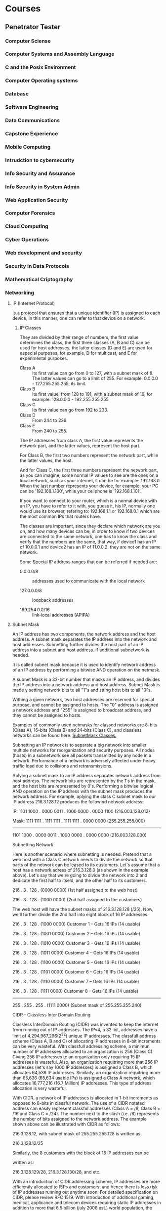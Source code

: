 * Courses
** Penetrator Tester
*** Computer Sciense
*** Computer Systems and Assembly Language
*** C and the Posix Environment
*** Computer Operating systems
*** Database
*** Software Engineering
*** Data Communications
*** Capstone Experience
*** Mobile Computing
*** Intrudction to cybersecurity
*** Info Security and Assurance
*** Info Security in System Admin
*** Web Application Security
*** Computer Forensics
*** Cloud Computing
*** Cyber Operations
*** Web development and security
*** Security in Data Protocols
*** Mathematical Criptography
*** Networking
    
**** IP (Internet Protocol) 

   Is a protocol that ensures that a unique identifier (IP) is assigned
   to each device, in this manner, one can refer to that device on a
   network.
   
***** IP Classes

   They are divided by their range of numbers, the first value determines
   the class, the first three classes (A, B and C) can be used for host
   addresses, the latter classes (D and E) are used for especial
   purposes, for example, D for multicast, and E for experimental
   purposes.

   - Class A :: Its first value can go from 0 to 127, with a subnet mask
		of 8. The latter values can go to a limit of 255. For
		example: 0.0.0.0 - 127.255.255.255, its limit.
   - Class B :: Its first value, from 128 to 191, with a subnet mask of
		16, for example: 128.0.0.0 - 192.255.255.255
   - Class C :: Its first value can go from 192 to 233.
   - Class D :: From 244 to 239.
   - Class E :: From 240 to 255.

   The IP addresses from class A, the first value represents the network
   part, and the latter values, represent the host part.

   For Class B, the first two numbers represent the network part, while
   the latter values, the host.

   And for Class C, the first three numbers represent the network part,
   as you can imagine, some normal IP values to see are the ones on a
   local network, such as your internet, it can be for example: 192.168.0
   When the last number represents your device, for example, your PC can
   be '192.168.1.100', while your cellphone is '192.168.1.101'. 

   If you want to connect to your router, which is a normal device with
   an IP, you have to refer to it with, you guess it, his IP, normally
   one would use its browser, refering to: 192.168.1.1 or 192.168.0.1
   which are the most common IPs that routers have.

   The classes are important, since they declare which network are you
   on, and how many devices can be, in order to know if two devices are
   connected to the same network, one has to know the class and verify
   that the numbers are the same, that way, if device1 has an IP of
   10.0.0.1 and device2 has an IP of 11.0.0.2, they are not on the same
   network.

   Some Special IP address ranges that can be referred if needed are:

   - 0.0.0.0/8 :: addresses used to communicate with the local network

   - 127.0.0.0/8 :: loopback addresses

   - 169.254.0.0/16 :: link-local addresses (APIPA)

**** Subnet Mask

     An IP address has two components, the network address and the host
     address. A subnet mask separates the IP address into the network and
     host addresses. Subnetting further divides the host part of an IP
     address into a subnet and host address. If additional subnetwork is
     needed.

     It is called subnet mask because it is used to identify network
     address of an IP address by performing a bitwise AND operation on the netmask.

     A subnet Mask is a 32-bit number that masks an IP address, and divides
     the IP address into a network address and host address. Subnet Mask is
     made y setting network bits to all "1"s and stting host bits to all
     "0"s.

     Withing a given network, two host addresses are reserved for special
     purpose, and cannot be assigned to hosts. The "0" address is assigned
     a network address and "255" is assigned to broadcast address, and they
     cannot be assigned to hosts.

     Examples of commonly used netmasks for classed networks are 8-bits
     (Class A), 16-bits (Class B) and 24-bits (Class C), and classless
     networks can be found here: [[https://www.iplocation.net/subnet-mask][SubnetMask Classes.]]

     Subnetting an IP network is to separate a big network into smaller
     multiple networks for reorganization and security purposes. All nodes
     (hosts) in a subnetwork see all packets transmitted by any node in a
     network. Performance of a network is adversely affected under heavy
     traffic load due to collisions and retransmissions.

     Aplying a subnet mask to an IP address separates network address from
     host address. The network bits are represented by the 1's in the mask,
     and the host bits are represented by 0's. Performing a bitwise logical
     AND operation on the IP address with the subnet mask produces the
     network address. For example, aplying the class C subnet mask to our
     IP address 216.3.128.12 produces the followind network address: 

     IP:   1101 1000 . 0000 0011 . 1000 0000 . 0000 1100  (216.003.128.012)

     Mask: 1111 1111 . 1111 1111 . 1111 1111 . 0000 0000  (255.255.255.000)

      ---------------------------------------------

      1101 1000 . 0000 0011 . 1000 0000 . 0000 0000  (216.003.128.000)


      Subnetting Network

      Here is another scenario where subnetting is needed. Pretend that a web
      host with a Class C network needs to divide the network so that parts
      of the network can be leased to its customers. Let's assume that a
      host has a network adress of 216.3.128.0 (as shown in the example
      above). Let's say that we're going to divide the network into 2 and
      dedicate the first half to itseld, and the other half to its
      customers.

      216 .   3 . 128 . (0000 0000)  (1st half assigned to the web host)

      216 .   3 . 128 . (1000 0000)  (2nd half assigned to the customers)

      The web host will have the subnet masks of 216.3.128.128 (/25). Now,
      we'll further divide the 2nd half into eight block of 16 IP addresses.
      
      
      
      216 .   3 . 128 . (1000 0000)  Customer 1 -- Gets 16 IPs (14 usable)
      
      216 .   3 . 128 . (1001 0000)  Customer 2 -- Gets 16 IPs (14 usable)
      
      216 .   3 . 128 . (1010 0000)  Customer 3 -- Gets 16 IPs (14 usable)
      
      216 .   3 . 128 . (1011 0000)  Customer 4 -- Gets 16 IPs (14 usable)
      
      216 .   3 . 128 . (1100 0000)  Customer 5 -- Gets 16 IPs (14 usable)
      
      216 .   3 . 128 . (1101 0000)  Customer 6 -- Gets 16 IPs (14 usable)
      
      216 .   3 . 128 . (1110 0000)  Customer 7 -- Gets 16 IPs (14 usable)
      
      216 .   3 . 128 . (1111 0000)  Customer 8 -- Gets 16 IPs (14 usable)
      
      -----------------------------
      
      255 . 255 . 255 . (1111 0000)  (Subnet mask of 255.255.255.240)
      
      CIDR - Classless Inter Domain Routing
  
      Classless InterDomain Routing (CIDR) was invented to keep the internet
      from running out of IP addresses. The IPv4, a 32-bit, addresses have a
      limit of 4,294,967,296(2^32) unique IP addresses. The classfull
      address scheme (Class A, B and C) of allocating IP addresses in 8-bit
      increments can be very wasteful. With classfull addressing scheme, a
      minimun number of IP addresses allocated to an organization is 256
      (Class C). Giving 256 IP addresses to an organization only requiring
      15 IP addresses is wasteful. Also, an organization requitring more
      that 256 IP addresses (let's say 1000 IP addresses) is assigned a
      Class B, which allocates 64,536 IP addresses. Similarly, an
      organization requitring more than 65,636 (65,634 usable IPs) is
      assigned a Class A network, which allocates 16,777,216 (16.7 Million)
      IP addresses. This type of address allocation is very wasteful.
      
      With CIDR, a network of IP addresses is allocated in 1-bit increments
      as opposed to 8-bits in classful network. The use of a CIDR notated
      address can easily represent classful addresses (Class A = /8, Class B
      = /16 and Class C = /24). The number next to the slash (i.e. /8)
      represents the number of bits assigned to the network address. The
      example shown above can be illustrated with CIDR as follows:
      
      
      216.3.128.12, with subnet mask of 255.255.255.128 is written as
      
      216.3.128.12/25
      
      
      
      Similarly, the 8 customers with the block of 16 IP addresses can be
      
      written as:
      
      
      
      216.3.128.129/28, 216.3.128.130/28, and etc.
      
      With an introduction of CIDR addressing scheme, IP addresses are more
      efficiently allocated to ISPs and customers: and hence there is less
      risk of IP addresses running out anytime soon. For detailed
      specification on CIDR, please review RFC 1519. With introduction of
      additional gaming, medical, applicance and telecom devices requiring
      static IP addresses in addition to more that 6.5 billion (july 2006
      est.) world population, the IPv4 addresses with CIDR addressing scheme
      will eventually run out. To solve shortage of IPv4 addresses, the IPv6
      (128-bit) address scheme was introduced in 1993.
      
**** SNMP

     The simple network management protocol is important to the succesful operation
     of your network. If an attacker can breach the SNMP, they may be able to unmask
     your encrypted VPN communication, as well as see and possible control every
     device connected to your network.
     
     Simple Network Management Protocol uses UDP ports 161 and 162 to manage network
     devices. Network devices use this protocol to communicate to each other and
     can be used by administrators to manage the devices. If someone can access the
     SNMP protocol, we can harvest a vast resource of information on the target's
     network and even disable and change the settings on these devices.
     
     The SImple Network Management PRotocol (SNMP) is part of the Internet Protocol
     Suite that is designed to manage computers and network evices. *Cisco* Describes
     it as "and application layer protocol that facilitates the exchange of
     information between network devices". Succint and correct, but it misses the
     management function that SNMP also provides.
     
     SNMP is a stateless, datagram oriented protocol. It involves one or more
     administrative computers called managers. These managers monitor and manage a
     group of computers. Each of the manager computers has an agent installed that
     communicates with the amanager. 
     
     The agent on the managed computers provide management data to the managing
     computer. The manager can undertake management tasks, including modifying and
     aplying new configurations.

**** Internet Protocol Suite
     
     "The internet Protocol Suite is the conceptual model and set of communication
     protocols used in the Internet and similar computer networks."
     
     "A conceptal model in the fiel of computer science is a special case of general
     conceptual model. To distinguix from other rypes of models, it is also known as
     a domain model. Conceptual modeling should not be confused with other modeling
     disciplines such as data modelling, logical modelling and physical modelling.
     The conceptual model is explicitly chosen to be independent of design or
     implementation concerns, for example, concurrency or data storage. The aim of a
     conceptual model is to discuss the problem, and to fin the correct relationships
     between different concepts. The conceptual model attempts to clarify the meaning
     of various, usually ambiguos terms, and ensure that problems with different
     interpretations of the term and concepts cannot occur."
     
     A protocol is a set of rules that one needs to follow in order to
     share information throught the internet, or any other connection. 
     
     "It is usually known as TCP/IP because the foundational protocols in
     the suite are the Transmission Control Protocol (TCP) and the Internet
     Procotol (IP)"
     
***** Transmission Control Protocol
      
      " THe Transmission Control Protocol (TCP) is one of the main protocols
      of the internet protocol suite. It is originated in the initial
      network implementation in which it complemented the Internet Protocol
      (IP). Therefore, the entire suite is commonly referred to as
      TCP/IP. TCP provides reliable, ordered and error-checked delivery of a
      stream of octets (bytes) between applications running on host
      communicating via an IP network. Major internet applications such as
      the World Wide Web, email, remote administrations and file transfer
      rely on TCP. Applications that do not require reliable data stream
      service may use the User Datagram Protocol (UDP), which provides a
      connectionless datagram service that emphasizes reduced latency over
      reliability.

***** UDP

In computer networking, the User Datagram Protocol (UDP) is one of the
core members of the Internet Protocol Suite. With UDP, computer
applications can send messages, in this case referred to as datagrams,
to other hosts on an Internet Protocol (IP) network. Prior
communications are not requiered in order to set up communication
channels or data paths.

UDP uses a simple connectionless communication model with a minimun of
protocol mechanisms. UDP provices checksums for data integrity, and
port numbers for addressing different functions at the source and
destination of the datagram. It gas no handshaking dialogues, and thus
exposes the user's program to any unreliability of the underlying
network; there is no guarantee of delivery, ordering, or duplicate
protection. If error-correction facilitates are needed at the network
interface level, an application may use Transmission Control Protocol
(TCP) or Steam Control Transmission Protocol (SCTP) which are designed
for this purpose.

UDP is suitable for purposes where error checking and correction are
either not necessary or are performed in the application; UDP avoid
the overgead of such processing or are performed in the application;
UDP avoid the overhead of such processing in the protocol
stack. Time-sensitive applications often use UDP because dropping
packets is preferable to waiting for packets delayed due to
retransmission, which may not be an option in a real-time system.

***** Stream Control Transmission Protocol
      
      The Stream Control Transmission Protocol (SCTP) is a computer
      networking communications protocol which operates at the transport
      layer and serves a role similar to the popular protocols TCP and UDP.
      
      SCTP provdes some of the features of both UDP and TCP: it is
      message-oriented like UDP and ensures reliable, in sequence transport
      of messages with congestion control like TCP. It differs from those
      protocols by providing multi-homing and redundant paths to increase
      resilience and reliability.
      
      In the absence of native SCTP support in operating systems, it is
      possible to tunnel SCTP over UDP, as well as to map TCP API calls to
      SCTP calls so existing applications can use SCTP without
      modification. 

***** Internet Protocol
      
      The Internet Procotol (IP) is the principal communications protocol in
      the Internet Procotol Suite for relaying datagrams across network
      boundaries. Its routing function enables internetwroking, and
      essentially establishes the Internet.
      
      Ip has the task of delivering packets from the source host to the
      destination host solely based on the IP addresses in the packet
      headers. For this purpose, IP defines packet structures that
      encapsulate the data to be delivered. It also defines addressing
      methods that are used to label the datagram with source and destination
      information.
      
      IP was the connectionless datagram service in the original
      Transmission Control Program. Which was complemented with a
      connection-oriented service that became the basis for the Transmission
      Control Protocol (TCP). The internet protocol suite is therefore often
      referred to as TCP/IP.
      
      The first major version of IP, IPv4 is the dominant protocol of the
      internet. Its successor, Internet Procotol Version 4 (IPv6) has been
      growind in adoption, reaching almost 25% of all internet traffic.
      
      The internet protocol suite provides *end-to-end data communication*
      specifying how data should be packetized, addressed, transmitted,
      routed and received. This functionality is organized into four
      abstraction layers, which classify all related protocols according to
      the scope of networking involved. From lowest to highest, the layers
      are the link layer, containing communication methos for data that
      remains within a single network segment (link); the internet layer,
      providing internetet working between independent networks; the transport
      layer, handling host-to-host communication; and the application layer,
      providing process-to-process data exchange for applications.
      
      The technical standars underlying the Internet Protocol Suite and its
      constituent protocols are maintained by the Internet Engineering Task
      Force. The Internet Protocol Suite predates the OSI model, a more
      comprehensive reference framework for general networking systems.
      
      Initially, the TCP managed both datagram transmissions and routing,
      but as the protocol grew, other researchers recommended a division of
      functionality into protocol layers. The Transmission Control Program
      was split into two distict protocols, The Transmission Control
      Protocol and the Internet Procotol.
      
      The design of the network included the recognition that it should
      provide only the functions of efficiently transmitting and routing
      traffic between end nodes an that all other intelligente should be
      located at the edge of the network, in the end nodes. This design is
      known as the end-to-end principle. 
      
      A computer called a router is provided with an interface to each
      network. It forwards network packets back and forth between
      them. Originally a router was called gateway, but the term was changed
      to avoid confusion with other types of gateways.

****** Key architectural princniples

       The end-to-end principle has evolver over time. Its original
       expression ut the maintenance of state and overall intelligence at the
       edges, and assumed the Internet that connected the edges retained no
       state and conectrated on speed and simplicity. Real-world needs for
       firewalls, network address translators, web content caches and the
       like have forced changes in this principle. 
       
       The robustness principle states: "In general, and implementation must
       be conservative in its sending behavior, and liberal in its receiving
       behavior. That is, it must be careful to send well-formed datagrams,
       but must accept any datagram that it can interpret (e.g., not object
       to technical errors where the meaning is still clear)." "The second
       part of the principle is almost as important: software on other hosts
       may contain deficiencies that make it unwise to exploit legal but
       obscure protocol features."
       
       Encapsulation is used to provice abstraction of protocols and
       services. Encapsulation is usually aligned with the division of the
       protocol suite into layers of general functionality. In general, and
       pplications (the highest level of the model) uses a set of protocols
       to send its data down to layers. The data is further encapsulated at
       each level.
       
- The application layer is the scope within which applications, or
  processes, create user data and communicate this data to other
  applications on another or the same host. The applications make use
  of the services provided by the underlying lower layers, especially
  the transport layer which provides reliable or unreliable pipes to
  other processes. The communication partners are characterized by the
  application architecture, such as the client-server model and
  peer-to-peer networking. This is the layer in which all applications
  protocols, such as SMTP, FTP, SSH, HTTP, operate. Processes are
  addressed via ports which essentially represent services.
 
- The transport layer performs host-to-host communications on either the
 local network or reomte networks separated by routers. It provides a
 channel for the communications needs of applications. UDP is the basic
 transport layer protocol, providing an unrealiable connectionless
 datagram service. The Transmission Control Protocol provices
 flow-control, connection establishment, and reliable transmission of
 data.
 
- The Internet Layer exchanges datagrams across netowkr boundaries. It
  provides a uniform networking interfaces that hides the actual
  topology (layout) of the underlying network connections. It is
  therefore also the layer that establishes internetworking. Indeed,
  it defines and establishes the Internet. This layer defines the
  addressing and routing structures used for the TCP/IP protocol
  suite. The primary protocol in this crope is the Internet Procotol,
  which defines IP addresses. Its fuction in routing is to transport
  datagrams to the next host, functioning as an IP router, that has
  the connectivity to network closer to the final data destination.
  
- The link Layer defines the networking methods within the scope of
  the local network link hich hosts communicate without intervening
  routiers. This layer includes the protocols used to describe the
  local network topology and the interfaces needed to affect
  transmission of Internet layer datagrams to next-neighbor hosts.

****** Link Layer
       
       The link layer has the networking scope of the local network
       connection to which a host is attached. This regime is called the link
       in TCP/IP literature. It is the lowest component layer of the Internet
       Protocols, as TCP/IP is designed to be hardware independent. As a
       result, TCP/IP may be implemented on top of virtually any hardware
       networking netchnology.
       
       The link layer is used to move packets between the Internet layer
       interfaces of two different hosts on the same link. The processes of
       transmitting and receiving packets on a given link can be controlled
       both in the software device driver for the network card, as well as on
       firmware or specialized chipsets. These perform data link dfunctions
       such as adding a packet header to prepare it for transmission, then
       actually transmit the frane over a physical medium. The TCP/IP model
       includes specifications of translating the network addressing methods
       used in the Internet Protocol to link layer addresses, such as media
       access control (MAC) addressess. All other aspects below that level,
       however, are implicitly assumed to exist in the link layer, but are
       not explicitly defined in the TCP/IP model.
       
       The link layer is also the layer where packets may be selected to be
       sent over a virtual private network or over other
       networkingtunnels. In this scenario, the link layer data may be
       considered application data which traverses another instantiation of
       the IP stack for transmission or reception over another IP
       connection. Such a connection, or virtual link, may be established
       with a transport protocol or even an application scope protocol that
       serves as a tunnel in the link layer of the protocol stack. This, the
       TCP/IP model does not dictate a strict hierarchical encapsulation
       sequence.
       
       The link layer in the TCP/Ip model has corresponding functions in
       Layer 2 o the Open Systems Interconnection (OSI) model.
       
****** Internet Layer
       
       The internet layer has the responsibility of sending packets across
       potentially multiple networks. Internetworking requires sending data
       from the source network to the destination network. This process is
       called routing.
       
       The Internet Protocol performs two basic functions: 
       
- Host addressing and identification :: this is accomplished with a
     hierarchical IP addressing system.
- Packet routing :: This is the basic task of sending packets of data
                    (datagrams) from source to destination by
                    forwarding them to the next network router closer
                    to the final destination.
		    
*** Social Engineering
*** Kali Linux Fundamentals
*** NMAP
*** How to use hping3 (BSWJ)
*** How to use Unicornscan (BSWR)
*** How to use Automater (BSWJ)
*** Malware Fundamentals
*** Malware Threats
*** Phising
*** Red Team Guide
*** USB Drop Attack
*** Penetration Testing and Ethical Hacking
*** Pentest Fundamentals: Scanning Networks
*** Password Cracking Tools Fundamentals
*** How to use THC-Hydra (BSWR)
*** Pentest Fundamentals: Sniffing
*** OWASP
*** Web Application Penetration Testing
*** Intro to Burp Suite Pro
*** SQL Injection
*** Advanced Penetration Testing
*** How to use Armitage - Overview (BSWJ)
*** How to use Armitage - Host Management (BSWJ)
*** How to use Armitage - Exploitation (BSWJ)
*** How to use ExploitDB (BSWJ)
*** Intro to Python
*** Post Exploitation Hacking
*** LABS
**** Certified Ethical Hacker (CEH)
**** Phishing
**** Network Discovery
**** Open Source COllection
**** Premilitary Scanning
**** Additional Scanning Options 
**** Scanning and aMapping Networks
**** Open Source Password Cracking
**** Wireshark
**** Identifying System Vulnerabilities with OpenVAS
**** SQL Injection
**** XSS Reflecete
**** XSS Stored 
**** Unrestricted File Upload
**** Use a Password Cracking Utility in Linux
**** Use Tcpdump to Intercept Network Traffic
**** Obtain Root Credentials in Linux
**** Create a Basic Script in Windows PowerShell
*** Penetration Tester Roles and Responsibilities

 Penetration testers seek to identify security vulnerabilities in an
 organization's networks, and then resolve them, sometimes creating new
 or improved security protocols. This involves many responsibilities
 and tasks.

 As a penetration tester, you will likely be requited to:

 - Perform Penetration test on computer systems, networks, and
   applications
 - Create new testing methods to identify vulnerabilities
 - Perform physical security assessments of systems, servers, and other
   network devices to identify areas that require physical protection
 - Pinpoint methods and entry points that attackers may use to exploit
   vulnerabilities or weaknesses
 - Seach for weaknesses in common software, web applications, and
   propietary systems
 - Research, evaluate, document, and discuss findings with IT teams and management
 - Review and provide feedback for information security fixes
 - Establish Improvements for existing security services, including
   hardware, software, policies and procedures.
 - Identify areas where improvement is needed in security education and
   awareness for users
 - Be sensitive to corporate considerations when performing testing
   (minimize downtime and loss of employee productivity)
 - Stay updated on the latest malware and security threats.

 While the above are typical responsibiliities for a penetrations
 testr, you may have some additional duties depending on the
 organization you work for. Sometimes there is overlap in IT positions,
 so it is important to be flexible and to work as a part of a cohesive
 team.

 ¿What are some penetration Tester Job requirements?

 While it may be possible to fin a job as a penetration tester based
 solely on having the right set of skills, most employers prefer to
 hire penetration testers who have previous relevant work
 experience. Some employees who have at least a bachelor's degree.

 In addition to education, penetration testers are required to have
 certain skills. They must have excellent computer skills to be able to
 attempt hacking systems. They require solid analytical skills to
 evaluate and analyze the processes involved in resolving existing an
 potential security threats. It0's also important for penetrations
 testers to have proficient communication skills as they will be
 writing reports and working closely with the IT proffesionals and
 departments. Most importantly, penetration testers must have
 exeptional problem-solving skills to be able to determine the best
 course of action when resolving issues and protecting networks from
 potential threats or breaches.

 ¿What is a Typical Penetration Tester Job description?

 As a penetration tester you will be responsible for ensuring that
 computer information systems are protected from hackers. That means
 that your role will include running tests on applications, networks,
 and software. You will attempt to hack in, allowing you to access data
 that should not be accessible to unauthorized individuals. You will be
 responsible for identifying any potential weaknesses in existing
 systems and collaborating with other departments and professionals to
 determine the most effective and efficient way to resolve them. This
 may require adding new or additional security measures and rewriting
 program code.

 Additional duties for a penetration tester includes reviewing any
 security system incidents, documenting threats, and completing
 reports concerning your findings. You may also be asked to design
 improved security protocols and policies.

 Ultimately, you will utilize your knowledge to find ulnerabilities in
 networks, internal systems, and applications. This may include
 automated testing, but may also require manually attempting to breach
 security. It may also incluse creating new tests to identify system
 weaknesses and pinpointing entry points for hackers. When
 vulnerabilities are identifies, you will be responsible for advising
 managers or executives on how to make systems more secure.

 A normal day for a penetration tester may include the following tasks:

 - Plan a specific penetration test
 - Create or select the appropriate testing tools
 - Perform the penetration test on networks, applications, or systems
 - Document methodologies
 - Identify vulnerabilities using the data gathered
 - Review and evaluate findings
 - Establish possible solutions for the weaknesses
 - Provide feedback and recommendations to management or clients.
** Network Engineer
*** Networking Fundamentals for Security Practitioners
*** Wireless Network Fundamentals for Security Practitioners
*** Incident Responde and Advanced Forensics
*** Introductions to Wireshard
*** CompTIA Linux + LX0-103
*** CompTIA Linux + LX0-104
*** CCNP Implementing Cisco IP switched Networks (SWITCH)
*** Applying Filters to TCPDump and Wireshard
*** Parse Files Out of Network Traffic
*** Using Snort and Wireshark to Analyze Traffic
*** Harden Windows Hosts
*** Provision Update Management for On-Premises Systems
*** Use the Sysinternals Suite to review Permissions on a Windows System
*** Configure IPv4 and IPv6 Addressing for Linux
*** Configure Linux Ipv4 Routing
*** Configure IP Routing with Linux on Azure
*** Configure Network Connectiviry for LInux on Azure
*** Use Find and Locate to Search for files in Linux
*** Manage Users in Linux
*** Manage Local User Accounts
*** Configure Standard Permissions in Linux
*** Deploy Ubuntu Linux Virtual Machines in the MIcrosoft Azue
*** Configure a Virtual Network Service Endpoint
*** Configure Linux Firewall ACL Rules
*** Manage Software with YUM in Linux
*** Install and Configure a Linux DNS Server
*** Backup and Restore Files with tar in Linux
*** Use RBAC and Design a Custom Role
*** Manage a Serverless Compute Environment
*** Manage Network Settings
*** Manage a Web App
*** Secure Network Access
*** Configure a Network Security Group in a Virtual Network

¿What are some network engineer roles and responsibilities?

Network Engineers make and maintain network systems that all employees
of the organization will use. This role involves many tasks and
responsibilities that can vary, depending on the specific
organization.

As a network engineer, you will likely be required to:

- Administer and maintain computer networks and related computer areas
  such as hardware, systems software, applications software and configurations.
- Protect the security of hardware, software, and data by
  establishing, coordinating, and implementing network security procedures.
- Perform data backups and disaster recovery operations when necessary.
- Order and replace defective or outdated hardware components when necessary.
- Monitor system performance in order to determine when adjsutments
  are necessary.
- Troubleshoot any software, hardware or other system or network
  issues in order to diagnose and resolve the problem
- Configure, maintain, and monitor email applications and virus
  protection programs.
- Work with network users to solve any systems issues
- Coordinate access and use of computer networks
- Operate master consoles for monitoring performance of computer
  systems and networks.

WHile the aboe are typical responsibilities for a network engineer,
you may have additional duties depending on the organization you work
for.

- A solid understanding of network infrastructure and hardware.
- The ability to implement, administer, maintain and troubleshoot
  network infrastructure devices.
- An undertanding of network infrastructure protocols and application transport.
- The ability to provide detailed information for software and
  hardware upgrades or purchases. The ability to produce detailed
  network diagrams and documentation for the esign and planning of
  network systems.
- Excellent analytical skills that allow for finding flaws or areas
  for improvement in complex network systems.
- Strong attention to detail and organization
- Leadership skill when the position requires the network engineer to
  work with a team of other engineers
- The ability to work well with a team of both upper management and subordinates
- Dependability and flexibility
- Lan and WAN experience, as well as network security experience.
- Initiative to stay up-to-date on the latest technology
- An understanding of the hardware and wiring need of the organization

A typical day for a network engineer can vary widely depending on the
culture and industry of the organizzation. While some network
engineers will work a regular 9-5 workdar, there are others who may be
required to work evenings and weekends or be on call should any
network problems arise. However, there are some daily tasks and
responsibilities that are generally common to most network engineer
positions. Based on those taks, a typical day for an etwork engineer
may include:

- Review any downed devices, trouble tickets, and network monitoring tools
- Diagnose and resolve those network issues and continually monitoring
  ticketing system for new trouble tickets entered throughout the day
- Monitor network performance tools and investigate any issues
- Review and perform scheduled maintenance on network systems, as
  necessary
- Review device configurations to ensure they are correct and up to standars
- Work on any ongoing proects including writing project plans,
  monitoring and documenting the progress of the project,
  communicating with other departments and upper management regarding
  the project
- Administrative tasks like inventory and documentation

While the network engineer position is not a cookie cutter job, and
daily responsibilities and tasks can be very different depending on
the organization, the overall goal is to maintain network systems for
users so that they can work efficiently and productively.
** SOC Analyst
*** Launching your SOC Analyst career
*** Introduction to IT & Cybersecurity
*** Networking Fundamentals
*** CompTIA Security + 
*** CompTIA Security+ 501
*** Introduction to Wireshark
*** Vulnerability Scanner Set-up and Configuration
*** Creating Recommendations Base on Vulnerability Assessments
*** Host Data Integrity Baselining
*** Event Log Collection
*** Log Correlation
*** Log Correlation & Analysis to Identify Potential IOC
*** Log Correlation and Analysis
*** Conduct Log Analysis and Cross Examination for False Positives
*** Log Event Reports
*** Wireshard
*** APlying FIlters to TCPDump and Wireshard

¿What are some SOC analyst Roles and Responsibilities?

In general, the role of the SOC analyst is to plan, monitos, and
implement security measures to protect an organization's computer
systems, networks and data. To do this, SOC analysts must stay
up-to-date on the most current intelligence, including hacker's
practices and tactis, to anticipate and prevent security threats and
breachers.

In addition to the above, as a SOC analyst, you will likely be
required to:

- Provide threat analysis and security logs for security devices
- Analyze and respond to hardware and software weakenesses and vulnerabilities
- Investigate, document, and report ssecurity problems and emerging
  security trends
- Coordinate with other analydt and departments regarding system and
  network security when needed
- Create, implement, and maintain security protocols and contorls,
  including the protection of digital files and data against
  unauthorized access
- Maintain data and monitor security access
- Perform risk analyses, vulnerability testing, and security
  assessments
- Perform security audits, internal an external
- Anticipate threats, incidents and alters to help prevent the
  likelihood of them occurring
- Manage network intrusion detection systems
- Analyze all security breacher to determine the root causes
- Make recommendations of countermeasures and install approved tools
- Coordinate security plans with relevant vendors

¿What are some SOC Analyst Job Requirements?

- Knowledge of all security policies
- Training or educating network users about security protocols
- Administration of network firewalls
- Troubleshooting and problem-solving skills
- Identification of security areas that can be improved, and the
  implementation of solutions to those areas
- Dependability and felixibility, being on-call or available outside
  of regular work hours

Some of the common technical knowledge requirements include: 

- Security information and event management (SIEM)
- SQL
- TCP/IP, computer networking, routing and switching
- C, C++, C#, Java or PHP programming languages
- IDS/IPS, penetration and vulnerability testing
- Firewall and intrusion detection/prevention protocols
- Windows, UNIX and Linux operating systems
- Network protocols and packet analysis tools
- Anti-virus and anti-malware
** CyberSecurty Engineer
*** ISC2 Certified Cloud Security Professional (CCSP)
*** CompTIA CASP
*** CompTIA Cloud +
*** ISC2 CISSP - Archive
*** Risk Management Framework
*** Corporate CyberSecurity Management
*** Project Management Professional (PMP) - PMI
*** CISM
*** Fundamental Vulnerability Management
*** Understand Cloud COmputing
*** Risk Management
*** Security Architecture Fundamentals
*** Enterprise Security Architecture
*** CompTIA Advanced Security Practitioner (CASP)
*** Certified Information Systems Security Professional (CISSP)
*** Deloping SQL Databases
*** Centralized Monitoring
*** Preliminary Scanning
*** Data Backup and Recovery
*** Vulnerability Scan Analysis
*** Advanced Techniques for Malware Recovery
*** Applying filters to TCPDump and Wireshark
*** Create custom Snort Rules
*** Dynamic Malware Analysis Capstone
*** Parse Fuiles Out of Network Traffic
*** IDS Setup
*** Compehensive Threat Response
*** Denial of Service PCAP Analysis
*** Recover from SQL Injection Attack
*** Reover from Web-Based Flashpack Incident
*** Post incident Service Restoration
*** Identify whether High-Risk Systes Were Affected

What are some CyberSecurity Engineer Roles and Responsibilities?

Cybersecurity engineers' primary responsibility is to protect the
coputer systems and networks of an organization from threats and
attacks. To achieve that goal, there many taskts and duties that cyber
security engineers must perform. The following are the most common
functions for which cyber security engineers are responsible:

- Development of a set of security practices and standards
- Creating net, more efficient, ways to resolve current security issues
- Making recommendations to management regarding security enhancements
  and improvements
- Performing penetration testing
- Monitoring systems and networks for intrusions or security breaches
- Conducting network scans to identify weaknesses or vulnerabilities
- Installation of software, including data encryption programs and firewalls
- Intallation or processing of security products and procedures
- Installation of appropiate software to improve notifications of intrusions
- Development of automation scripts to manage and track incidents
- Monitoring systems to identify irregular behavior
- Leading incident response efforts
- Leading investigations into breacher that occut
- Supervising and providing feedback for changes in hardware, software
  and user needs
- Reporting findings and feedback to management
- Planning and implementing information security strategies for an
  organization
- Training or educating network users on information security
- Recommending improvements in technical, legal, and regulatory areas
  as they pertain to information security

    Understanding of cyber security methodologies
    The ability to evaluate system changes for security implications and the knowledge to make recommendations for improvements
    Knowledge of current cyber security trends, as well as the continued research of emerging trends and hacking techniques
    Proficiency in Java, Python Net, C++, bash, and power shell
    Networking experience with the TCP/IP stack (may not be a requirement, but is often preferred)
    Solid understanding of the OSI model and renowned ports and services (may not be a requirement, but is often preferred)
    The ability to work well with others, including collaboration and communication with other departments
    The ability to thrive in a fast-paced environment and to work
  under pressure


    Responding to any network or system security breaches or viruses
    Ensuring that appropriate security controls are consistently in place to protect the organizations digital files and infrastructure
    Planning, implementing, managing, monitoring, and upgrading security measures for the protections of systems, networks, and data
    Various administrative tasks, reporting, and communication with other departments
    Performing penetration testing and identifying system and network vulnerabilities


